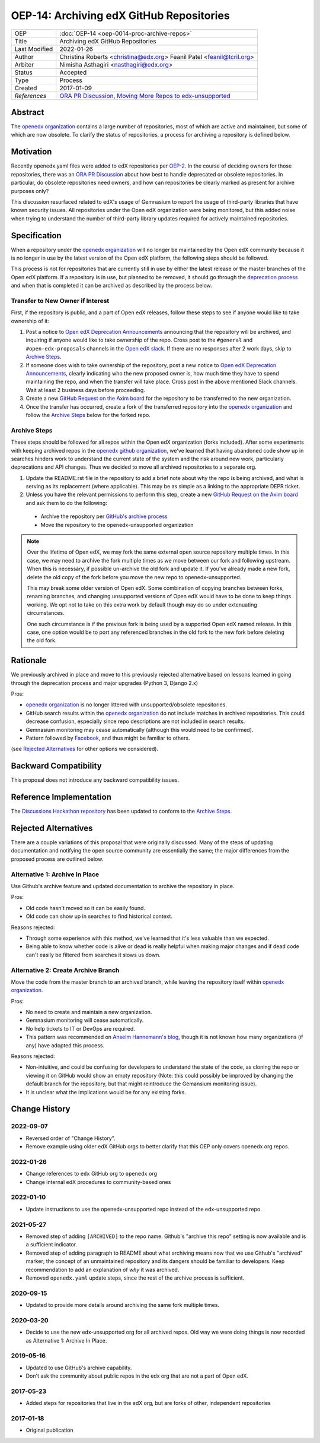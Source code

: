 OEP-14: Archiving edX GitHub Repositories
#########################################

+---------------+----------------------------------------------------------+
| OEP           | :doc:`OEP-14 <oep-0014-proc-archive-repos>`              |
+---------------+----------------------------------------------------------+
| Title         | Archiving edX GitHub Repositories                        |
+---------------+----------------------------------------------------------+
| Last Modified | 2022-01-26                                               |
+---------------+----------------------------------------------------------+
| Author        | Christina Roberts <christina@edx.org>                    |
|               | Feanil Patel <feanil@tcril.org>                          |
+---------------+----------------------------------------------------------+
| Arbiter       | Nimisha Asthagiri <nasthagiri@edx.org>                   |
+---------------+----------------------------------------------------------+
| Status        | Accepted                                                 |
+---------------+----------------------------------------------------------+
| Type          | Process                                                  |
+---------------+----------------------------------------------------------+
| Created       | 2017-01-09                                               |
+---------------+----------------------------------------------------------+
| `References`  | `ORA PR Discussion`_,                                    |
|               | `Moving More Repos to edx-unsupported`_                  |
+---------------+----------------------------------------------------------+

.. _ORA PR Discussion: https://github.com/openedx/edx-ora/pull/187
.. _Moving More Repos to edx-unsupported: https://openedx.atlassian.net/browse/ARCHBOM-1481

Abstract
********

The `openedx organization`_ contains a large number of repositories, most of which are active and maintained, but some of which are now obsolete. To clarify the status of repositories, a process for archiving a repository is defined below.

.. _openedx organization: https://github.com/openedx

Motivation
**********

Recently openedx.yaml files were added to edX repositories per `OEP-2`_. In the course of deciding owners for those repositories, there was an `ORA PR Discussion`_ about how best to handle deprecated or obsolete repositories. In particular, do obsolete repositories need owners, and how can repositories be clearly marked as present for archive purposes only?

This discussion resurfaced related to edX's usage of Gemnasium to report the usage of third-party libraries that have known security issues. All repositories under the Open edX organization were being monitored, but this added noise when trying to understand the number of third-party library updates required for actively maintained repositories.

.. _OEP-2: https://open-edx-proposals.readthedocs.io/en/latest/oep-0002.html


Specification
*************

When a repository under the `openedx organization`_ will no longer be maintained by the Open edX community because it is no longer in use by the latest version of the Open edX platform, the following steps should be followed.

This process is not for repositories that are currently still in use by either the latest release or the master branches of the Open edX platform.  If a repository is in use, but planned to be removed, it should go through the `deprecation process`_ and when that is completed it can be archived as described by the process below.

.. _deprecation process: https://open-edx-proposals.readthedocs.io/en/latest/oep-0021-proc-deprecation.html


Transfer to New Owner if Interest
=================================

First, if the repository is public, and a part of Open edX releases, follow these steps to see if anyone would like to take ownership of it:

1. Post a notice to `Open edX Deprecation Announcements`_ announcing that the repository will be archived, and inquiring if anyone would like to take ownership of the repo. Cross post to the ``#general`` and ``#open-edx-proposals`` channels in the `Open edX slack`_. If there are no responses after 2 work days, skip to `Archive Steps`_.

2. If someone does wish to take ownership of the repository, post a new notice to `Open edX Deprecation Announcements`_, clearly indicating who the new proposed owner is, how much time they have to spend maintaining the repo, and when the transfer will take place. Cross post in the above mentioned Slack channels. Wait at least 2 business days before proceeding.

3. Create a new `GitHub Request on the Axim board`_ for the repository to be transferred to the new organization.

4. Once the transfer has occurred, create a fork of the transferred repository into the `openedx organization`_ and follow the `Archive Steps`_ below for the forked repo.

.. _Open edX Deprecation Announcements: https://discuss.openedx.org/c/announcements/deprecation
.. _Open edX slack: http://openedx.org/slack
.. _GitHub Request on the Axim board: https://github.com/openedx/axim-engineering/issues/new/choose


Archive Steps
=============

These steps should be followed for all repos within the Open edX organization (forks included). After some experiments with keeping archived repos in the `openedx github organization`_, we've learned that having abandoned code show up in searches hinders work to understand the current state of the system and the risk around new work, particularly deprecations and API changes. Thus we decided to move all archived repositories to a separate org.

1. Update the README.rst file in the repository to add a brief note about why the repo is being archived, and what is serving as its replacement (where applicable). This may be as simple as a linking to the appropriate DEPR ticket.

2. Unless you have the relevant permissions to perform this step, create a new `GitHub Request on the Axim board`_  and ask them to do the following:

  - Archive the repository per `GitHub's archive process`_

  - Move the repository to the openedx-unsupported organization

.. note::
    Over the lifetime of Open edX, we may fork the same external open source repository multiple times.  In this case, we may need to archive the fork multiple times as we move between our fork and following upstream.  When this is necessary, if possible un-archive the old fork and update it.  If you've already made a new fork, delete the old copy of the fork before you move the new repo to openedx-unsupported.

    This may break some older version of Open edX.  Some combination of copying branches between forks, renaming branches, and changing unsupported versions of Open edX would have to be done to keep things working.  We opt not to take on this extra work by default though may do so under extenuating circumstances.

    One such circumstance is if the previous fork is being used by a supported Open edX named release. In this case, one option would be to port any referenced branches in the old fork to the new fork before deleting the old fork.

.. _openedx github organization: https://github.com/openedx
.. _GitHub's archive process: https://help.github.com/en/articles/archiving-repositories

Rationale
*********

We previously archived in place and move to this previously rejected alternative based on lessons learned in going through the deprecation process and major upgrades (Python 3, Django 2.x)

Pros:

- `openedx organization`_ is no longer littered with unsupported/obsolete repositories.
- GitHub search results within the `openedx organization`_ do not include matches in archived repositories. This could decrease confusion, especially since repo descriptions are not included in search results.
- Gemnasium monitoring may cease automatically (although this would need to be confirmed).
- Pattern followed by `Facebook`_, and thus might be familiar to others.

(see `Rejected Alternatives`_ for other options we considered).

.. _Facebook: https://github.com/facebookarchive


Backward Compatibility
**********************

This proposal does not introduce any backward compatibility issues.


Reference Implementation
************************

The `Discussions Hackathon repository`_ has been updated to conform to the `Archive Steps`_.

.. _Discussions Hackathon repository: https://github.com/edx-unsupported/discussions


Rejected Alternatives
*********************

There are a couple variations of this proposal that were originally discussed. Many of the steps of updating documentation and notifying the open source community are essentially the same; the major differences from the proposed process are outlined below.


Alternative 1: Archive In Place
===============================

Use Github's archive feature and updated documentation to archive the repository in place.

Pros:

- Old code hasn't moved so it can be easily found.
- Old code can show up in searches to find historical context.

Reasons rejected:

- Through some experience with this method, we've learned that it's less valuable than we expected.
- Being able to know whether code is alive or dead is really helpful when making major changes and if dead code can't easily be filtered from searches it slows us down.

Alternative 2: Create Archive Branch
====================================

Move the code from the master branch to an archived branch, while leaving the repository itself within `openedx organization`_.

Pros:

- No need to create and maintain a new organization.
- Gemnasium monitoring will cease automatically.
- No help tickets to IT or DevOps are required.
- This pattern was recommended on `Anselm Hannemann's blog`_, though it is not known how many organizations (if any) have adopted this process.

Reasons rejected:

- Non-intuitive, and could be confusing for developers to understand the state of the code, as cloning the repo or viewing it on GitHub would show an empty repository (Note: this could possibly be improved by changing the default branch for the repository, but that might reintroduce the Gemansium monitoring issue).
- It is unclear what the implications would be for any existing forks.

.. _Anselm Hannemann's blog: https://helloanselm.com/2013/handle-deprecated-unmaintained-repositories/


Change History
**************

2022-09-07
==========

* Reversed order of "Change History".
* Remove example using older edX GitHub orgs to better clarify that this OEP only covers openedx org repos.

2022-01-26
==========

* Change references to ``edx`` GitHub org to ``openedx`` org
* Change internal edX procedures to community-based ones

2022-01-10
==========

* Update instructions to use the openedx-unsupported repo instead of the edx-unsupported repo.

2021-05-27
==========

* Removed step of adding ``[ARCHIVED]`` to the repo name. Github's "archive this repo" setting is now available and is a sufficient indicator.
* Removed step of adding paragraph to README about what archiving means now that we use Github's "archived" marker; the concept of an unmaintained repository and its dangers should be familiar to developers. Keep recommendation to add an explanation of *why* it was archived.
* Removed ``openedx.yaml`` update steps, since the rest of the archive process is sufficient.

2020-09-15
==========

* Updated to provide more details around archiving the same fork multiple times.

2020-03-20
==========

* Decide to use the new edx-unsupported org for all archived repos. Old way we were doing things is now recorded as Alternative 1: Archive In Place.

2019-05-16
==========

* Updated to use GitHub's archive capability.
* Don't ask the community about public repos in the edx org that are not a part of Open edX.

2017-05-23
==========

* Added steps for repositories that live in the edX org, but are forks of other, independent repositories

2017-01-18
==========

* Original publication
